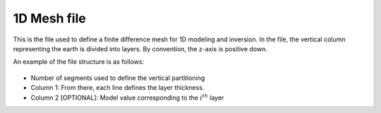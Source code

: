 .. _mesh1Dfile:

1D Mesh file
============

This is the file used to define a finite difference mesh for 1D modeling and
inversion. In the file, the vertical column representing the earth is divided into layers. By
convention, the z-axis is positive down.

An example of the file structure is as follows:

.. figure:: ../../images/mesh1D.png
    :align: center

- Number of segments used to define the vertical partitioning

- Column 1: From there, each line defines the layer thickness.

- Column 2 [OPTIONAL]: Model value corresponding to the :math:`i^{th}` layer

